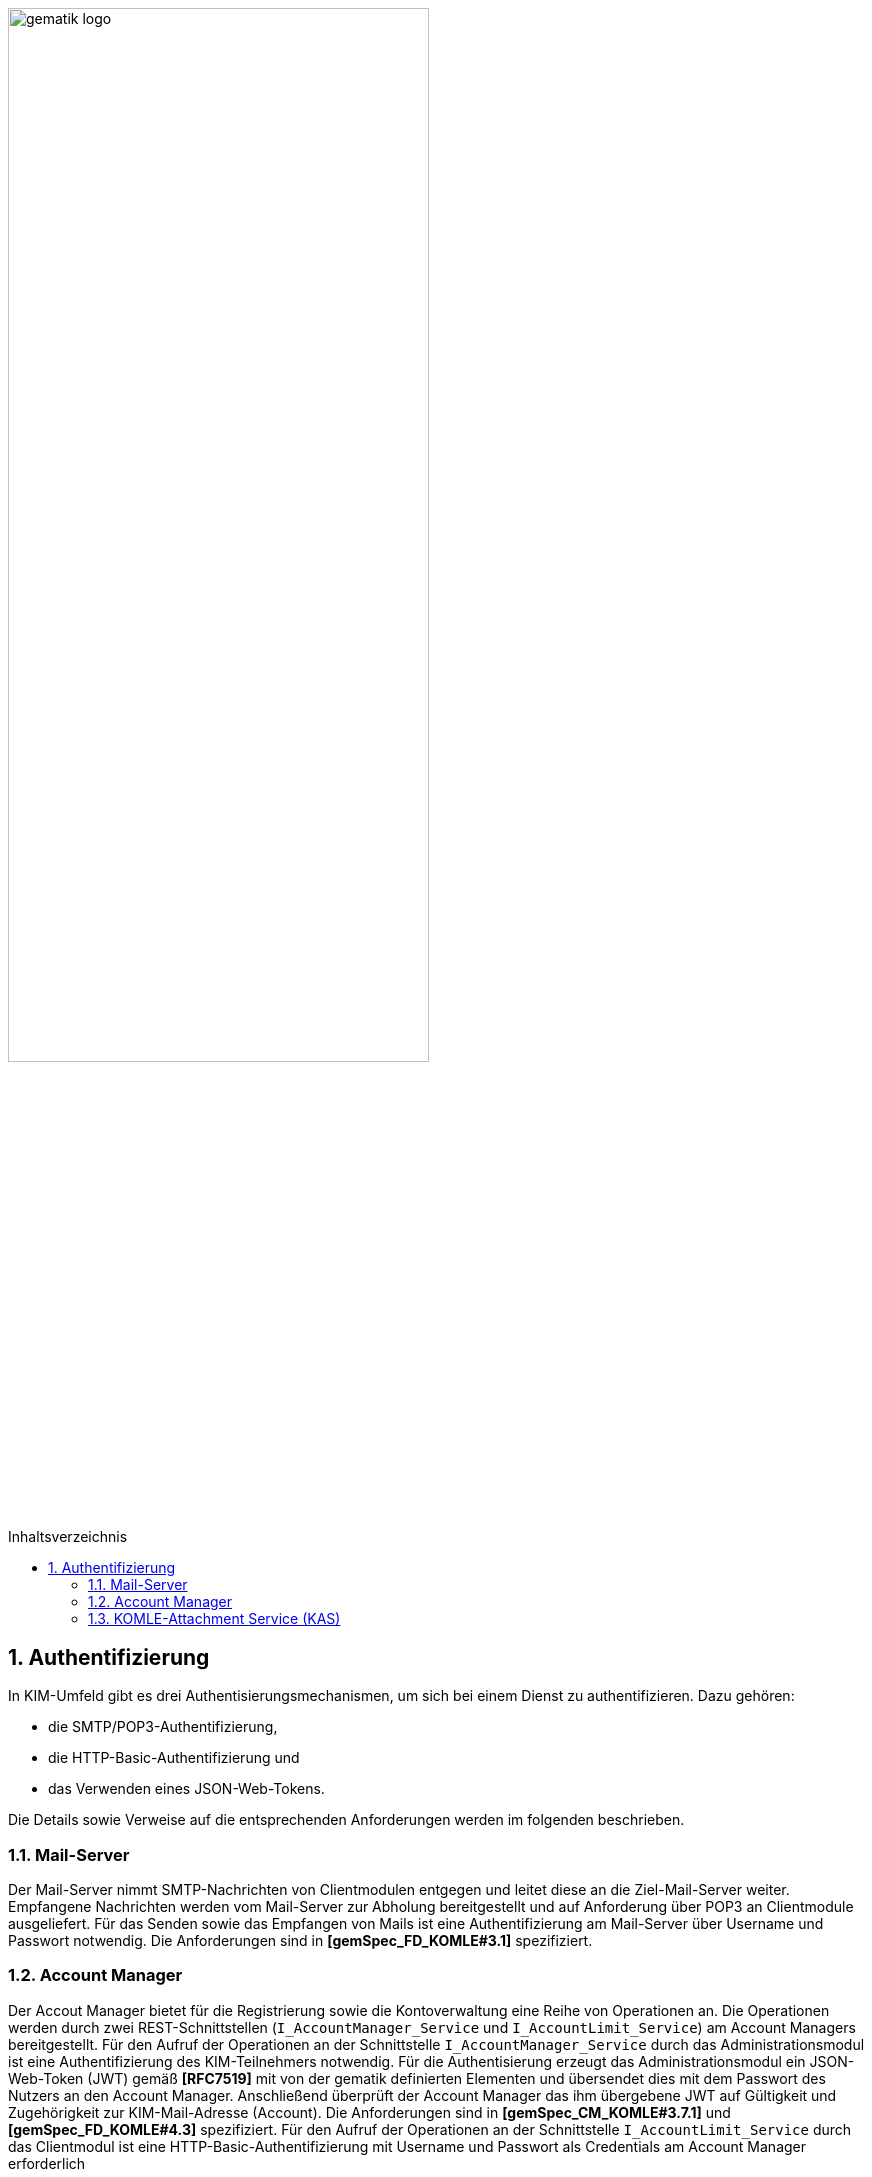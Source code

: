 :imagesdir: ../images
:toc: macro
:toclevels: 3
:toc-title: Inhaltsverzeichnis
:numbered:

image:gematik_logo.svg[width=70%]

toc::[]

== Authentifizierung
In KIM-Umfeld gibt es drei Authentisierungsmechanismen, um sich bei einem Dienst zu authentifizieren. Dazu gehören:

- die SMTP/POP3-Authentifizierung, 
- die HTTP-Basic-Authentifizierung und 
- das Verwenden eines JSON-Web-Tokens. 

Die Details sowie Verweise auf die entsprechenden Anforderungen werden im folgenden beschrieben. 

=== Mail-Server
Der Mail-Server nimmt SMTP-Nachrichten von Clientmodulen entgegen und leitet diese an die Ziel-Mail-Server weiter. Empfangene Nachrichten werden vom Mail-Server zur Abholung bereitgestellt und auf Anforderung über POP3 an Clientmodule ausgeliefert. Für das Senden sowie das Empfangen von Mails ist eine Authentifizierung am Mail-Server über Username und Passwort notwendig. Die Anforderungen sind in *[gemSpec_FD_KOMLE#3.1]* spezifiziert.

=== Account Manager
Der Accout Manager bietet für die Registrierung sowie die Kontoverwaltung eine Reihe von Operationen an. Die Operationen werden durch zwei REST-Schnittstellen (`I_AccountManager_Service` und `I_AccountLimit_Service`) am Account Managers bereitgestellt. Für den Aufruf der Operationen an der Schnittstelle `I_AccountManager_Service` durch das Administrationsmodul ist eine Authentifizierung des KIM-Teilnehmers notwendig. Für die Authentisierung erzeugt das Administrationsmodul ein JSON-Web-Token (JWT) gemäß *[RFC7519]* mit von der gematik definierten Elementen und übersendet dies mit dem Passwort des Nutzers an den Account Manager. Anschließend überprüft der Account Manager das ihm übergebene JWT auf Gültigkeit und Zugehörigkeit zur KIM-Mail-Adresse (Account). Die Anforderungen sind in *[gemSpec_CM_KOMLE#3.7.1]* und *[gemSpec_FD_KOMLE#4.3]* spezifiziert. Für den Aufruf der Operationen an der Schnittstelle `I_AccountLimit_Service` durch das Clientmodul ist eine HTTP-Basic-Authentifizierung mit Username und Passwort als Credentials am Account Manager erforderlich 

=== KOMLE-Attachment Service (KAS)
Der KOMLE-Attachment Service (KAS) des Fachdienstes dient als Speicherort für verschlüsselte Anhänge von Mails. Das sendende Clientmodul legt Anhänge in verschlüsselter Form auf dem KAS ab. Hierfür ruft das Clientmodul die Operation `add_attachment()` auf. Um nur berechtigten KIM-Teilnehmern die Ablage von Anhängen zu ermöglichen, erfolgt eine Authentifizierung am KAS seines Anbieters. Hierfür wird bei Aufruf der Operation `add_attachment()` eine HTTP-Basic-Authentifizierung mit Username und Passwort als Credentials gefordert. Die Anforderungen sind in *[gemSpec_FD_KOMLE#4.2]* spezifiziert.
